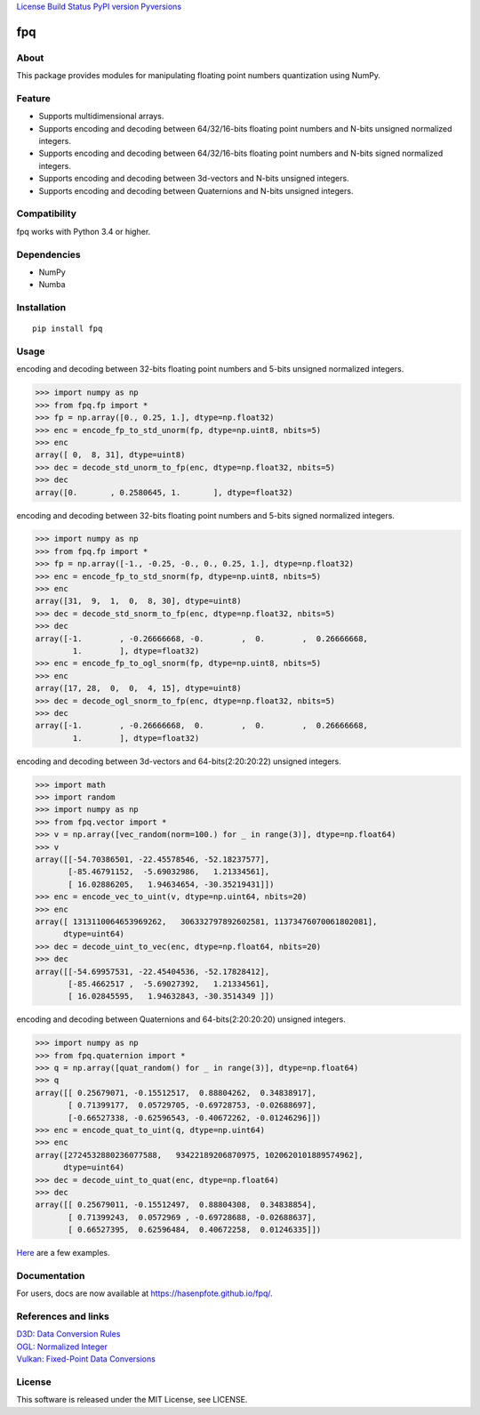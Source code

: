 `License <https://github.com/Hasenpfote/fpq/blob/master/LICENSE>`__
`Build Status <https://travis-ci.org/Hasenpfote/fpq>`__ `PyPI
version <https://badge.fury.io/py/fpq>`__
`Pyversions <https://img.shields.io/pypi/pyversions/fpq.svg?style=flat>`__

fpq
===

About
-----

This package provides modules for manipulating floating point numbers
quantization using NumPy.

Feature
-------

-  Supports multidimensional arrays.
-  Supports encoding and decoding between 64/32/16-bits floating point
   numbers and N-bits unsigned normalized integers.
-  Supports encoding and decoding between 64/32/16-bits floating point
   numbers and N-bits signed normalized integers.
-  Supports encoding and decoding between 3d-vectors and N-bits unsigned
   integers.
-  Supports encoding and decoding between Quaternions and N-bits
   unsigned integers.

Compatibility
-------------

fpq works with Python 3.4 or higher.

Dependencies
------------

-  NumPy
-  Numba

Installation
------------

::

   pip install fpq

Usage
-----

encoding and decoding between 32-bits floating point numbers and 5-bits
unsigned normalized integers.

.. code:: python

   >>> import numpy as np
   >>> from fpq.fp import *
   >>> fp = np.array([0., 0.25, 1.], dtype=np.float32)
   >>> enc = encode_fp_to_std_unorm(fp, dtype=np.uint8, nbits=5)
   >>> enc
   array([ 0,  8, 31], dtype=uint8)
   >>> dec = decode_std_unorm_to_fp(enc, dtype=np.float32, nbits=5)
   >>> dec
   array([0.       , 0.2580645, 1.       ], dtype=float32)

encoding and decoding between 32-bits floating point numbers and 5-bits
signed normalized integers.

.. code:: python

   >>> import numpy as np
   >>> from fpq.fp import *
   >>> fp = np.array([-1., -0.25, -0., 0., 0.25, 1.], dtype=np.float32)
   >>> enc = encode_fp_to_std_snorm(fp, dtype=np.uint8, nbits=5)
   >>> enc
   array([31,  9,  1,  0,  8, 30], dtype=uint8)
   >>> dec = decode_std_snorm_to_fp(enc, dtype=np.float32, nbits=5)
   >>> dec
   array([-1.        , -0.26666668, -0.        ,  0.        ,  0.26666668,
           1.        ], dtype=float32)
   >>> enc = encode_fp_to_ogl_snorm(fp, dtype=np.uint8, nbits=5)
   >>> enc
   array([17, 28,  0,  0,  4, 15], dtype=uint8)
   >>> dec = decode_ogl_snorm_to_fp(enc, dtype=np.float32, nbits=5)
   >>> dec
   array([-1.        , -0.26666668,  0.        ,  0.        ,  0.26666668,
           1.        ], dtype=float32)

encoding and decoding between 3d-vectors and 64-bits(2:20:20:22)
unsigned integers.

.. code:: python

   >>> import math
   >>> import random
   >>> import numpy as np
   >>> from fpq.vector import *
   >>> v = np.array([vec_random(norm=100.) for _ in range(3)], dtype=np.float64)
   >>> v
   array([[-54.70386501, -22.45578546, -52.18237577],
          [-85.46791152,  -5.69032986,   1.21334561],
          [ 16.02886205,   1.94634654, -30.35219431]])
   >>> enc = encode_vec_to_uint(v, dtype=np.uint64, nbits=20)
   >>> enc
   array([ 1313110064653969262,   306332797892602581, 11373476070061802081],
         dtype=uint64)
   >>> dec = decode_uint_to_vec(enc, dtype=np.float64, nbits=20)
   >>> dec
   array([[-54.69957531, -22.45404536, -52.17828412],
          [-85.4662517 ,  -5.69027392,   1.21334561],
          [ 16.02845595,   1.94632843, -30.3514349 ]])

encoding and decoding between Quaternions and 64-bits(2:20:20:20)
unsigned integers.

.. code:: python

   >>> import numpy as np
   >>> from fpq.quaternion import *
   >>> q = np.array([quat_random() for _ in range(3)], dtype=np.float64)
   >>> q
   array([[ 0.25679071, -0.15512517,  0.88804262,  0.34838917],
          [ 0.71399177,  0.05729705, -0.69728753, -0.02688697],
          [-0.66527338, -0.62596543, -0.40672262, -0.01246296]])
   >>> enc = encode_quat_to_uint(q, dtype=np.uint64)
   >>> enc
   array([2724532880236077588,   93422189206870975, 1020620101889574962],
         dtype=uint64)
   >>> dec = decode_uint_to_quat(enc, dtype=np.float64)
   >>> dec
   array([[ 0.25679011, -0.15512497,  0.88804308,  0.34838854],
          [ 0.71399243,  0.0572969 , -0.69728688, -0.02688637],
          [ 0.66527395,  0.62596484,  0.40672258,  0.01246335]])

`Here <https://github.com/Hasenpfote/fpq/tree/master/example>`__ are a
few examples.

Documentation
-------------

For users, docs are now available at https://hasenpfote.github.io/fpq/.

References and links
--------------------

| `D3D: Data Conversion
  Rules <https://msdn.microsoft.com/en-us/library/windows/desktop/dd607323(v=vs.85).aspx>`__
| `OGL: Normalized
  Integer <https://www.khronos.org/opengl/wiki/Normalized_Integer>`__
| `Vulkan: Fixed-Point Data
  Conversions <http://vulkan-spec-chunked.ahcox.com/ch02s08.html>`__

License
-------

This software is released under the MIT License, see LICENSE.
